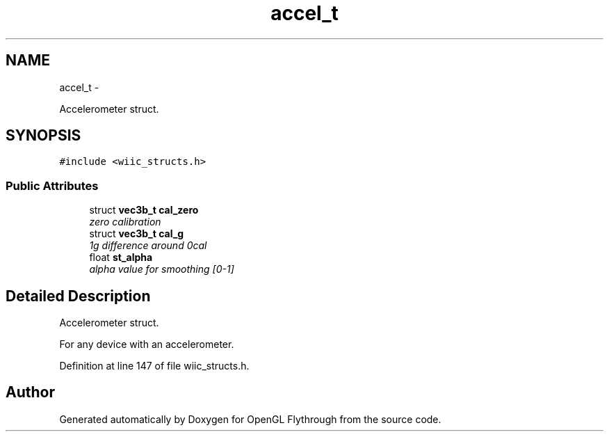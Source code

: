 .TH "accel_t" 3 "Mon Dec 3 2012" "Version 001" "OpenGL Flythrough" \" -*- nroff -*-
.ad l
.nh
.SH NAME
accel_t \- 
.PP
Accelerometer struct\&.  

.SH SYNOPSIS
.br
.PP
.PP
\fC#include <wiic_structs\&.h>\fP
.SS "Public Attributes"

.in +1c
.ti -1c
.RI "struct \fBvec3b_t\fP \fBcal_zero\fP"
.br
.RI "\fIzero calibration \fP"
.ti -1c
.RI "struct \fBvec3b_t\fP \fBcal_g\fP"
.br
.RI "\fI1g difference around 0cal \fP"
.ti -1c
.RI "float \fBst_alpha\fP"
.br
.RI "\fIalpha value for smoothing [0-1] \fP"
.in -1c
.SH "Detailed Description"
.PP 
Accelerometer struct\&. 

For any device with an accelerometer\&. 
.PP
Definition at line 147 of file wiic_structs\&.h\&.

.SH "Author"
.PP 
Generated automatically by Doxygen for OpenGL Flythrough from the source code\&.
